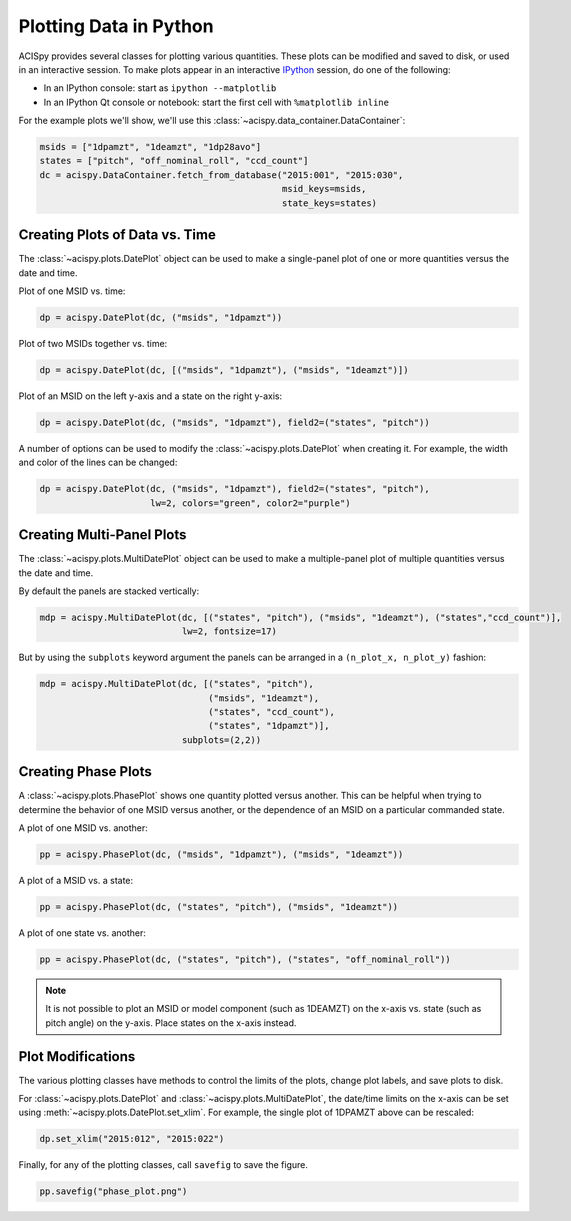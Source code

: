 Plotting Data in Python
=======================

ACISpy provides several classes for plotting various quantities. These plots can be 
modified and saved to disk, or used in an interactive session. To make plots appear in an
interactive `IPython <https://ipython.org/>`_ session, do one of the following:

* In an IPython console: start as ``ipython --matplotlib``
* In an IPython Qt console or notebook: start the first cell with ``%matplotlib inline``

For the example plots we'll show, we'll use this :class:`~acispy.data_container.DataContainer`:

.. code-block:: python

    msids = ["1dpamzt", "1deamzt", "1dp28avo"]
    states = ["pitch", "off_nominal_roll", "ccd_count"]
    dc = acispy.DataContainer.fetch_from_database("2015:001", "2015:030", 
                                                  msid_keys=msids,
                                                  state_keys=states)

Creating Plots of Data vs. Time
-------------------------------

The :class:`~acispy.plots.DatePlot` object can be used to make a single-panel plot of one
or more quantities versus the date and time. 

Plot of one MSID vs. time:

.. code-block:: python

    dp = acispy.DatePlot(dc, ("msids", "1dpamzt"))

.. image:: _images/dateplot1.png

Plot of two MSIDs together vs. time:

.. code-block:: python

    dp = acispy.DatePlot(dc, [("msids", "1dpamzt"), ("msids", "1deamzt")])
    
.. image:: _images/dateplot2.png

Plot of an MSID on the left y-axis and a state on the right y-axis:

.. code-block:: python

    dp = acispy.DatePlot(dc, ("msids", "1dpamzt"), field2=("states", "pitch"))  

.. image:: _images/dateplot3.png

A number of options can be used to modify the :class:`~acispy.plots.DatePlot` when creating
it. For example, the width and color of the lines can be changed:

.. code-block:: python

    dp = acispy.DatePlot(dc, ("msids", "1dpamzt"), field2=("states", "pitch"),
                         lw=2, colors="green", color2="purple")  

.. image:: _images/dateplot4.png

Creating Multi-Panel Plots
--------------------------

The :class:`~acispy.plots.MultiDatePlot` object can be used to make a multiple-panel plot of
multiple quantities versus the date and time. 

By default the panels are stacked vertically:

.. code-block:: python

    mdp = acispy.MultiDatePlot(dc, [("states", "pitch"), ("msids", "1deamzt"), ("states","ccd_count")],
                               lw=2, fontsize=17)  

.. image:: _images/multidateplot.png

But by using the ``subplots`` keyword argument the panels can be arranged in a ``(n_plot_x, n_plot_y)``
fashion:

.. code-block:: python

    mdp = acispy.MultiDatePlot(dc, [("states", "pitch"), 
                                    ("msids", "1deamzt"), 
                                    ("states", "ccd_count"),
                                    ("states", "1dpamzt")],
                               subplots=(2,2))

.. image:: _images/multidateplot2x2.png


Creating Phase Plots
--------------------

A :class:`~acispy.plots.PhasePlot` shows one quantity plotted versus another. This can be 
helpful when trying to determine the behavior of one MSID versus another, or the dependence 
of an MSID on a particular commanded state. 

A plot of one MSID vs. another:

.. code-block:: python

    pp = acispy.PhasePlot(dc, ("msids", "1dpamzt"), ("msids", "1deamzt"))

.. image:: _images/phaseplot1.png

A plot of a MSID vs. a state:

.. code-block:: python

    pp = acispy.PhasePlot(dc, ("states", "pitch"), ("msids", "1deamzt"))

.. image:: _images/phaseplot2.png

A plot of one state vs. another:

.. code-block:: python

    pp = acispy.PhasePlot(dc, ("states", "pitch"), ("states", "off_nominal_roll"))

.. image:: _images/phaseplot3.png

.. note::

    It is not possible to plot an MSID or model component (such as 1DEAMZT) on the
    x-axis vs. state (such as pitch angle) on the y-axis. Place states on the x-axis
    instead.
    
Plot Modifications
------------------

The various plotting classes have methods to control the limits of the plots,
change plot labels, and save plots to disk. 

For :class:`~acispy.plots.DatePlot` and :class:`~acispy.plots.MultiDatePlot`, the 
date/time limits on the x-axis can be set using :meth:`~acispy.plots.DatePlot.set_xlim`. 
For example, the single plot of 1DPAMZT above can be rescaled:

.. code-block:: python

    dp.set_xlim("2015:012", "2015:022")

.. image:: _images/dateplot1_small.png

Finally, for any of the plotting classes, call ``savefig`` to save the figure. 

.. code-block:: python

    pp.savefig("phase_plot.png")

